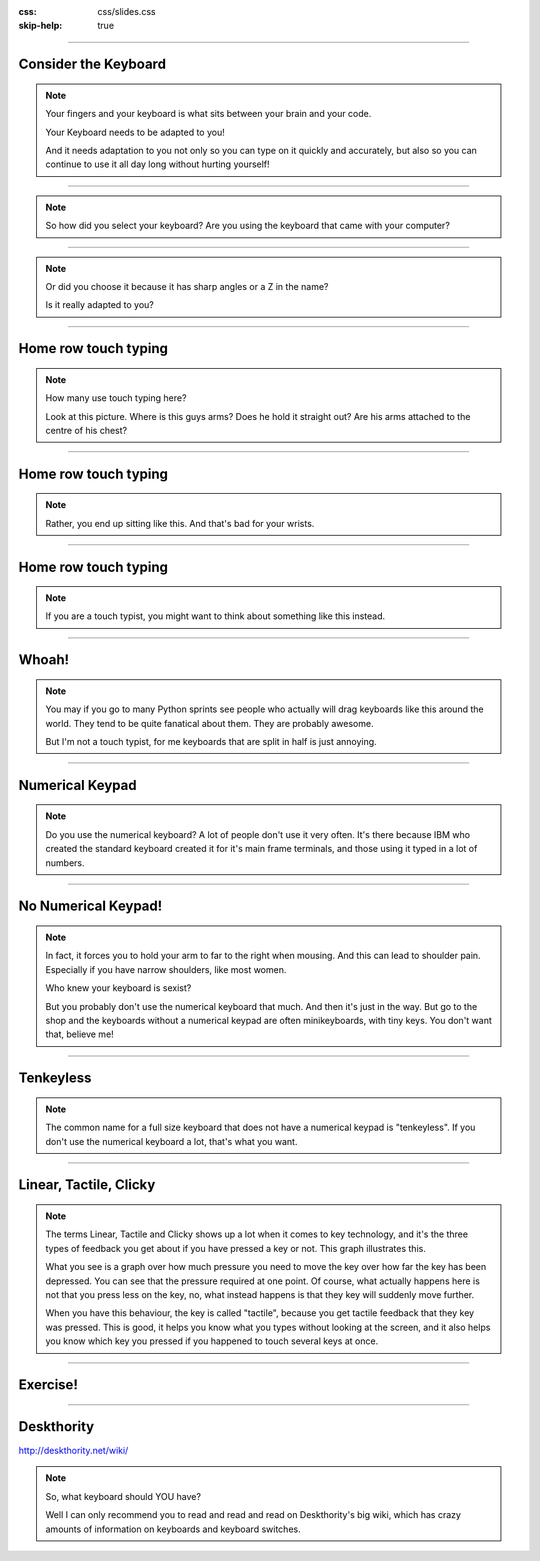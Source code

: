 :css: css/slides.css
:skip-help: true

.. title: Keyboards!

----

Consider the Keyboard
=====================

.. image:: images/hansen_writing_ball.jpg
    :width: 50%

.. note::

    Your fingers and your keyboard is what sits between your brain and your
    code.

    Your Keyboard needs to be adapted to you!

    And it needs adaptation to you not only so you can type on it quickly and
    accurately, but also so you can continue to use it all day long without
    hurting yourself!

----

.. image:: images/PET.png

.. note::

    So how did you select your keyboard? Are you using the keyboard that came
    with your computer?

----

.. image:: images/cool_keyboard.jpg
    :width: 100%

.. note::

    Or did you choose it because it has sharp angles or a Z in the name?

    Is it really adapted to you?

----

Home row touch typing
=====================

.. image:: images/keyboarding.png

.. note::

    How many use touch typing here?

    Look at this picture.
    Where is this guys arms?
    Does he hold it straight out?
    Are his arms attached to the centre of his chest?

----

Home row touch typing
=====================

.. image:: images/wrist_bad2_sm.jpg

.. note::

    Rather, you end up sitting like this. And that's bad for your wrists.

----

Home row touch typing
=====================

.. image:: images/Truly_Ergonomic_Mechanical_Keyboard-207.jpg

.. note::

    If you are a touch typist, you might want to think about something like this instead.

----

Whoah!
======

.. image:: images/advantageusb.jpg

.. note::

    You may if you go to many Python sprints see people who actually will
    drag keyboards like this around the world. They tend to be quite
    fanatical about them. They are probably awesome.

    But I'm not a touch typist, for me keyboards that are split in half is
    just annoying.

----

Numerical Keypad
================

.. note::

    Do you use the numerical keyboard?
    A lot of people don't use it very often.
    It's there because IBM who created the standard keyboard created it for it's
    main frame terminals, and those using it typed in a lot of numbers.

----

No Numerical Keypad!
====================

.. image:: images/15007-ergonomic_keyboard_comparison.jpg

.. note::

    In fact, it forces you to hold your arm to far to the right when mousing.
    And this can lead to shoulder pain. Especially if you have narrow
    shoulders, like most women.

    Who knew your keyboard is sexist?

    But you probably don't use the numerical keyboard that much. And then
    it's just in the way. But go to the shop and the keyboards without a
    numerical keypad are often minikeyboards, with tiny keys. You don't want
    that, believe me!

----

Tenkeyless
==========

.. image:: images/filco_tenkeyless_brown_uk_large.jpg

.. note::

    The common name for a full size keyboard that does not have a numerical
    keypad is "tenkeyless". If you don't use the numerical keyboard a lot,
    that's what you want.

----

Linear, Tactile, Clicky
=======================

.. image:: images/Force_graph--tactile--Cherry_ML.svg
    :width: 100%

.. note::

    The terms Linear, Tactile and Clicky shows up a lot when it comes to key
    technology, and it's the three types of feedback you get about if you
    have pressed a key or not. This graph illustrates this.

    What you see is a graph over how much pressure you need to move the key
    over how far the key has been depressed. You can see that the pressure
    required at one point. Of course, what actually happens here is not that
    you press less on the key, no, what instead happens is that they key will
    suddenly move further.

    When you have this behaviour, the key is called "tactile", because you
    get tactile feedback that they key was pressed. This is good, it helps you
    know what you types without looking at the screen, and it also helps you
    know which key you pressed if you happened to touch several keys at once.

----

Exercise!
=========

.. image:: images/carpal_tunnel_exercise.jpg
    :width: 100%

----

Deskthority
===========

http://deskthority.net/wiki/

.. note::

    So, what keyboard should YOU have?

    Well I can only recommend you to read and read and read on Deskthority's big wiki,
    which has crazy amounts of information on keyboards and keyboard switches.
